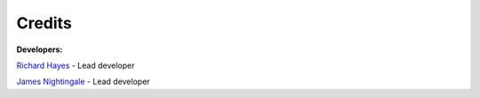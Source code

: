 .. _credits:

Credits
-------

**Developers:**

`Richard Hayes <https://github.com/rhayes777>`_ - Lead developer

`James Nightingale <https://github.com/Jammy2211>`_ - Lead developer